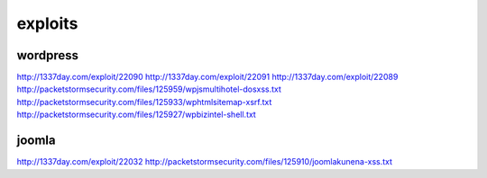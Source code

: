 exploits
========

wordpress
*********
http://1337day.com/exploit/22090
http://1337day.com/exploit/22091
http://1337day.com/exploit/22089
http://packetstormsecurity.com/files/125959/wpjsmultihotel-dosxss.txt
http://packetstormsecurity.com/files/125933/wphtmlsitemap-xsrf.txt
http://packetstormsecurity.com/files/125927/wpbizintel-shell.txt

joomla
******
http://1337day.com/exploit/22032
http://packetstormsecurity.com/files/125910/joomlakunena-xss.txt
